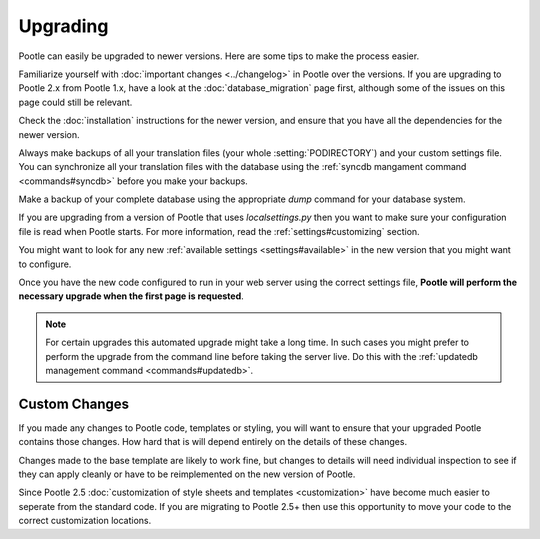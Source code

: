 .. _upgrading:

Upgrading
=========

Pootle can easily be upgraded to newer versions.  Here are some tips to make
the process easier.

Familiarize yourself with :doc:`important changes <../changelog>` in Pootle
over the versions.  If you are upgrading to Pootle 2.x from Pootle 1.x, have a
look at the :doc:`database_migration` page first, although some of the issues
on this page could still be relevant.

Check the :doc:`installation` instructions for the newer version, and ensure
that you have all the dependencies for the newer version.

Always make backups of all your translation files (your whole
:setting:`PODIRECTORY`) and your custom settings file. You can synchronize all
your translation files with the database using the :ref:`syncdb mangament
command <commands#syncdb>` before you make your backups.

Make a backup of your complete database using the appropriate *dump* command
for your database system.

If you are upgrading from a version of Pootle that uses *localsettings.py* then
you want to make sure your configuration file is read when Pootle starts. For
more information, read the :ref:`settings#customizing` section.

You might want to look for any new :ref:`available settings
<settings#available>` in the new version that you might want to configure.

Once you have the new code configured to run in your web server using the
correct settings file, **Pootle will perform the necessary upgrade when
the first page is requested**.

.. note::

    For certain upgrades this automated upgrade might take a long time. In such
    cases you might prefer to perform the upgrade from the command line before
    taking the server live.  Do this with the :ref:`updatedb management
    command <commands#updatedb>`.


.. _upgrading#custom_changes:

Custom Changes
--------------

If you made any changes to Pootle code, templates or styling, you will want to 
ensure that your upgraded Pootle contains those changes.  How hard that is will
depend entirely on the details of these changes.

Changes made to the base template are likely to work fine, but changes to
details will need individual inspection to see if they can apply
cleanly or have to be reimplemented on the new version of Pootle.

Since Pootle 2.5 :doc:`customization of style sheets and templates
<customization>` have become much easier to seperate from the standard code.  If
you are migrating to Pootle 2.5+ then use this opportunity to move your code to
the correct customization locations.
